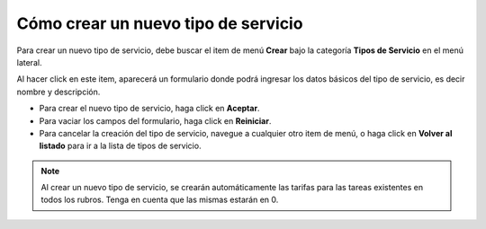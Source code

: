 Cómo crear un nuevo tipo de servicio
====================================

Para crear un nuevo tipo de servicio, debe buscar el item de menú **Crear** bajo la categoría **Tipos de Servicio** en el menú lateral.

.. image:: /imagenes/menu-tiposervicio_crear.png
    :align: center

Al hacer click en este item, aparecerá un formulario donde podrá ingresar los datos básicos del tipo de servicio, es decir nombre y descripción.

.. image:: /imagenes/tiposervicio_crear.png
    :align: center

- Para crear el nuevo tipo de servicio, haga click en **Aceptar**.
- Para vaciar los campos del formulario, haga click en **Reiniciar**.
- Para cancelar la creación del tipo de servicio, navegue a cualquier otro item de menú, o haga click en **Volver al listado** para ir a la lista de tipos de servicio.


.. note::
    Al crear un nuevo tipo de servicio, se crearán automáticamente las tarifas para las tareas existentes en todos los rubros. Tenga en cuenta que las mismas estarán en 0.

.. seealso::
    Para más información sobre las tarifas de las tareas, vea :doc:`Cómo crear un nuevo rubro <rubro_crear>`, :doc:`Cómo crear y gestionar las tareas de un rubro <tipotarea_crud>` y :doc:`Cómo modificar las tarifas de las tareas de un rubro <tipotarea_tarifar>`.
